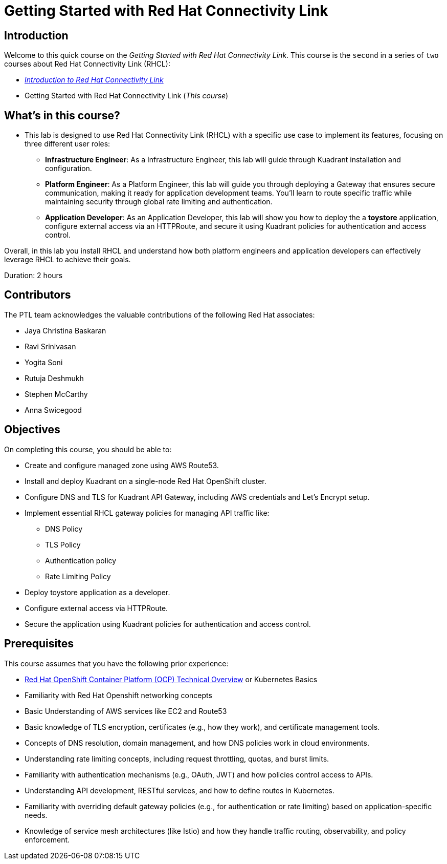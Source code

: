 = Getting Started with Red Hat Connectivity Link
:navtitle: Home

== Introduction

Welcome to this quick course on the _Getting Started with Red Hat Connectivity Link_.
This course is the `second` in a series of `two` courses about Red Hat Connectivity Link (RHCL):

* https://xyz.com/[_Introduction to Red Hat Connectivity Link_]
* Getting Started with Red Hat Connectivity Link (_This course_)

== What's in this course?

* This lab is designed to use Red Hat Connectivity Link (RHCL) with a specific use case to implement its features, focusing on three different user roles:

** **Infrastructure Engineer**: As a Infrastructure Engineer, this lab will guide through Kuadrant installation and configuration.

** **Platform Engineer**: As a Platform Engineer, this lab will guide you through deploying a Gateway that ensures secure communication, making it ready for application development teams. You'll learn to route specific traffic while maintaining security through global rate limiting and authentication.

** **Application Developer**: As an Application Developer, this lab will show you how to deploy the a **toystore** application, configure external access via an HTTPRoute, and secure it using Kuadrant policies for authentication and access control.

Overall, in this lab you install RHCL and understand how both platform engineers and application developers can effectively leverage RHCL to achieve their goals.

Duration: 2 hours

== Contributors

The PTL team acknowledges the valuable contributions of the following Red Hat associates:

* Jaya Christina Baskaran
* Ravi Srinivasan
* Yogita Soni
* Rutuja Deshmukh
* Stephen McCarthy
* Anna Swicegood

== Objectives

On completing this course, you should be able to:

* Create and configure managed zone using AWS Route53.
* Install and deploy Kuadrant on a single-node Red Hat OpenShift cluster.
* Configure DNS and TLS for Kuadrant API Gateway, including AWS credentials and Let’s Encrypt setup.
* Implement essential RHCL gateway policies for managing API traffic like:
** DNS Policy
** TLS Policy
** Authentication policy
** Rate Limiting Policy
* Deploy toystore application as a developer.
* Configure external access via HTTPRoute.
* Secure the application using Kuadrant policies for authentication and access control.

== Prerequisites

This course assumes that you have the following prior experience:

* https://training-lms.redhat.com/lmt/clmsCourseDetails.prMain?in_sessionId=103595A3J0989409&in_from_module=CLMSBROWSEV2.PRMAIN&in_offeringId=57857955[Red Hat OpenShift Container Platform (OCP) Technical Overview] or Kubernetes Basics
* Familiarity with Red Hat Openshift networking concepts
* Basic Understanding of AWS services like EC2 and Route53
* Basic knowledge of TLS encryption, certificates (e.g., how they work), and certificate management tools.
* Concepts of DNS resolution, domain management, and how DNS policies work in cloud environments.
* Understanding rate limiting concepts, including request throttling, quotas, and burst limits.
* Familiarity with authentication mechanisms (e.g., OAuth, JWT) and how policies control access to APIs.
* Understanding API development, RESTful services, and how to define routes in Kubernetes.
* Familiarity with overriding default gateway policies (e.g., for authentication or rate limiting) based on application-specific needs.
* Knowledge of service mesh architectures (like Istio) and how they handle traffic routing, observability, and policy enforcement.
